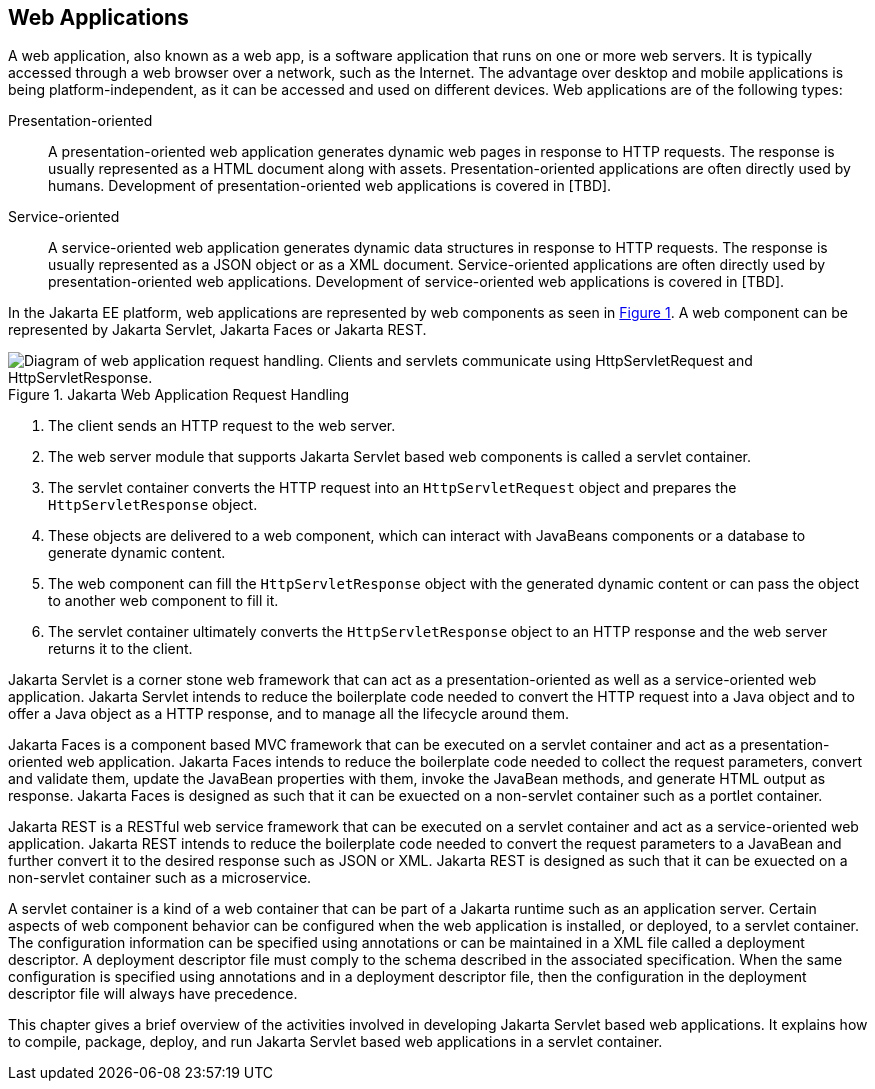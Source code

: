 == Web Applications

A web application, also known as a web app, is a software application that runs on one or more web servers.
It is typically accessed through a web browser over a network, such as the Internet.
The advantage over desktop and mobile applications is being platform-independent, as it can be accessed and used on different devices.
Web applications are of the following types:

Presentation-oriented::
A presentation-oriented web application generates dynamic web pages in response to HTTP requests.
The response is usually represented as a HTML document along with assets.
Presentation-oriented applications are often directly used by humans.
Development of presentation-oriented web applications is covered in [TBD].

Service-oriented::
A service-oriented web application generates dynamic data structures in response to HTTP requests.
The response is usually represented as a JSON object or as a XML document.
Service-oriented applications are often directly used by presentation-oriented web applications.
Development of service-oriented web applications is covered in [TBD].

In the Jakarta EE platform, web applications are represented by web components as seen in xref:jakarta-web-application-request-handling[xrefstyle=short].
A web component can be represented by Jakarta Servlet, Jakarta Faces or Jakarta REST.

[[jakarta-web-application-request-handling]]
.Jakarta Web Application Request Handling
image::jakartaeett_dt_013.svg["Diagram of web application request handling. Clients and servlets communicate using HttpServletRequest and HttpServletResponse."]

. The client sends an HTTP request to the web server.
. The web server module that supports Jakarta Servlet based web components is called a servlet container.
. The servlet container converts the HTTP request into an `HttpServletRequest` object and prepares the `HttpServletResponse` object.
. These objects are delivered to a web component, which can interact with JavaBeans components or a database to generate dynamic content.
. The web component can fill the `HttpServletResponse` object with the generated dynamic content or can pass the object to another web component to fill it.
. The servlet container ultimately converts the `HttpServletResponse` object to an HTTP response and the web server returns it to the client.

Jakarta Servlet is a corner stone web framework that can act as a presentation-oriented as well as a service-oriented web application.
Jakarta Servlet intends to reduce the boilerplate code needed to convert the HTTP request into a Java object and to offer a Java object as a HTTP response, and to manage all the lifecycle around them.

Jakarta Faces is a component based MVC framework that can be executed on a servlet container and act as a presentation-oriented web application.
Jakarta Faces intends to reduce the boilerplate code needed to collect the request parameters, convert and validate them, update the JavaBean properties with them, invoke the JavaBean methods, and generate HTML output as response.
Jakarta Faces is designed as such that it can be exuected on a non-servlet container such as a portlet container.

Jakarta REST is a RESTful web service framework that can be executed on a servlet container and act as a service-oriented web application. 
Jakarta REST intends to reduce the boilerplate code needed to convert the request parameters to a JavaBean and further convert it to the desired response such as JSON or XML.
Jakarta REST is designed as such that it can be exuected on a non-servlet container such as a microservice.

A servlet container is a kind of a web container that can be part of a Jakarta runtime such as an application server.
Certain aspects of web component behavior can be configured when the web application is installed, or deployed, to a servlet container.
The configuration information can be specified using annotations or can be maintained in a XML file called a deployment descriptor.
A deployment descriptor file must comply to the schema described in the associated specification.
When the same configuration is specified using annotations and in a deployment descriptor file, then the configuration in the deployment descriptor file will always have precedence.

This chapter gives a brief overview of the activities involved in developing Jakarta Servlet based web applications.
It explains how to compile, package, deploy, and run Jakarta Servlet based web applications in a servlet container.
